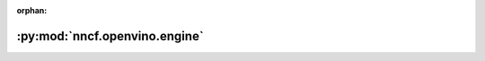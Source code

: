 :orphan:

:py:mod:`nncf.openvino.engine`
==============================

.. py:module:: nncf.openvino.engine


